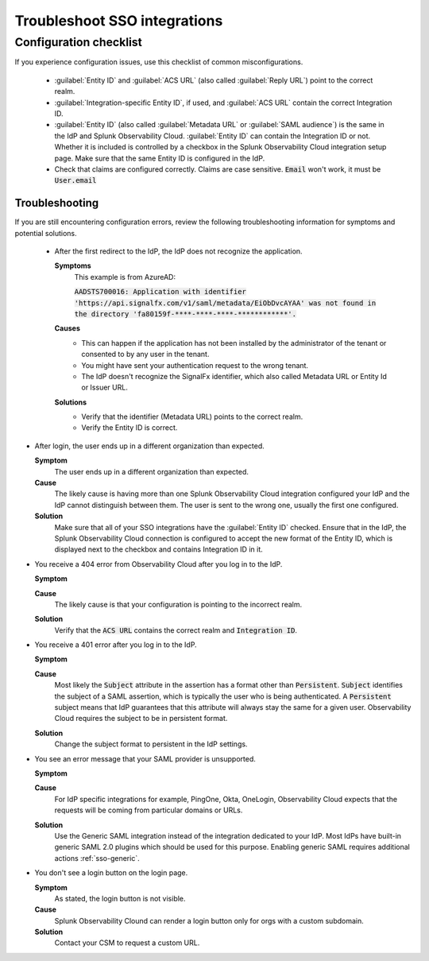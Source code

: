 .. _sso-troubleshoot:

*********************************************************************
Troubleshoot SSO integrations 
*********************************************************************

.. meta::
   :description: An overview of SSO common troubleshooting solutions.



Configuration checklist
===========================

If you experience configuration issues, use this checklist of common misconfigurations.

  * :guilabel:`Entity ID` and :guilabel:`ACS URL` (also called :guilabel:`Reply URL`) point to the correct realm.
  * :guilabel:`Integration-specific Entity ID`, if used, and :guilabel:`ACS URL` contain the correct Integration ID.
  * :guilabel:`Entity ID` (also called :guilabel:`Metadata URL` or :guilabel:`SAML audience`) is the same in the IdP and Splunk Observability Cloud.  :guilabel:`Entity ID` can contain the Integration ID or not. Whether it is included is controlled by a checkbox in the Splunk Observability Cloud integration setup page. Make sure that the same Entity ID is configured in the IdP.
  * Check that claims are configured correctly. Claims are case sensitive. :code:`Email` won't work, it must be :code:`User.email`



Troubleshooting
-------------------

If you are still encountering configuration errors, review the following troubleshooting information for symptoms and potential solutions.

  * After the first redirect to the IdP, the IdP does not recognize the application.
  
    :strong:`Symptoms`
      This example is from AzureAD:

      :code:`AADSTS700016: Application with identifier 'https://api.signalfx.com/v1/saml/metadata/EiObDvcAYAA' was not found in the directory 'fa80159f-****-****-****-************'.`

    :strong:`Causes`
      * This can happen if the application has not been installed by the administrator of the tenant or consented to by any user in the tenant. 
      * You might have sent your authentication request to the wrong tenant. 
      * The IdP doesn't recognize the SignalFx identifier, which also called Metadata URL or Entity Id or Issuer URL.
    
    :strong:`Solutions`
      * Verify that the identifier (Metadata URL) points to the correct realm. 
      * Verify the Entity ID is correct.

* After login, the user ends up in a different organization than expected.
  
  :strong:`Symptom`
    The user ends up in a different organization than expected.

  :strong:`Cause`
    The likely cause is having more than one Splunk Observability Cloud integration configured your IdP and the IdP cannot distinguish between them. The user is sent to the wrong one, usually the first one configured.
  :strong:`Solution`
    Make sure that all of your SSO integrations have the :guilabel:`Entity ID` checked. Ensure that in the IdP, the Splunk Observability Cloud connection is configured to accept the new format of the Entity ID, which is displayed next to the checkbox and contains Integration ID in it.

* You receive a 404 error from Observability Cloud after you log in to the IdP.
  
  :strong:`Symptom`
    .. image:: /_images/admin/sso-troubleshoot1.png
      :width: 50%
      :alt: A 404 error message stating "Could not find credentials".

  :strong:`Cause`
    The likely cause is that your configuration is pointing to the incorrect realm.
  :strong:`Solution`
    Verify that the :code:`ACS URL` contains the correct realm and :code:`Integration ID`.

* You receive a 401 error after you log in to the IdP.
  
  :strong:`Symptom`
    .. image:: /_images/admin/sso-troubleshoot401.png
      :width: 50%
      :alt: A 401 error message stating "Authentication required".

  :strong:`Cause`
    Most likely the :code:`Subject` attribute in the assertion has a format other than :code:`Persistent`. :code:`Subject` identifies the subject of a SAML assertion, which is typically the user who is being authenticated. A :code:`Persistent` subject means that IdP guarantees that this attribute will always stay the same for a given user. Observability Cloud requires the subject to be in persistent format.
  :strong:`Solution`
    Change the subject format to persistent in the IdP settings.

* You see an error message that your SAML provider is unsupported.
  
  :strong:`Symptom`
    .. image:: /_images/admin/sso-troubleshoot-unsupported.png
      :width: 50%
      :alt: A 500 error message stating "Unsupported SAML provider".

  :strong:`Cause`
    For IdP specific integrations for example, PingOne, Okta, OneLogin,  Observability Cloud expects that the requests will be coming from particular domains or URLs.
  :strong:`Solution`
    Use the Generic SAML integration instead of the integration dedicated to your IdP. Most IdPs have built-in generic SAML 2.0 plugins which should be used for this purpose. Enabling generic SAML requires additional actions :ref:`sso-generic`.
 
* You don't see a login button on the login page.
  
  :strong:`Symptom`
    As stated, the login button is not visible.

  :strong:`Cause`
    Splunk Observability Clound can render a login button only for orgs with a custom subdomain.
  :strong:`Solution`
    Contact your CSM to request a custom URL.
     